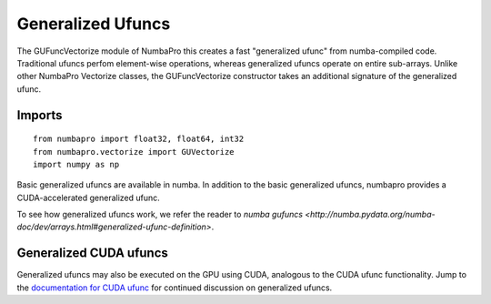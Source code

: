 Generalized Ufuncs
==================

The GUFuncVectorize module of NumbaPro this creates a fast "generalized ufunc" from numba-compiled code.
Traditional ufuncs perfom element-wise operations, whereas generalized ufuncs operate on entire
sub-arrays. Unlike other NumbaPro Vectorize classes, the GUFuncVectorize constructor takes
an additional signature of the generalized ufunc.


Imports
-------

::

	from numbapro import float32, float64, int32
	from numbapro.vectorize import GUVectorize
	import numpy as np

Basic generalized ufuncs are available in numba. In addition to the basic generalized
ufuncs, numbapro provides a CUDA-accelerated generalized ufunc.

To see how generalized ufuncs work, we refer the reader to
`numba gufuncs <http://numba.pydata.org/numba-doc/dev/arrays.html#generalized-ufunc-definition>`.

Generalized CUDA ufuncs
-----------------------
Generalized ufuncs may also be executed on the GPU using CUDA, analogous to the CUDA ufunc functionality.
Jump to the `documentation for CUDA ufunc <CUDAufunc.html>`_ for continued discussion on generalized ufuncs.

